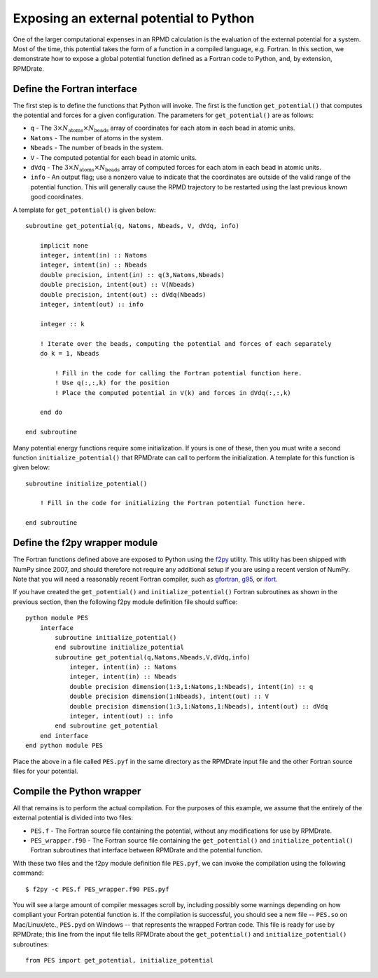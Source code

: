 .. _external_potenial:

****************************************
Exposing an external potential to Python
****************************************

One of the larger computational expenses in an RPMD calculation is the
evaluation of the external potential for a system. Most of the time, this
potential takes the form of a function in a compiled language, e.g. Fortran.
In this section, we demonstrate how to expose a global potential function
defined as a Fortran code to Python, and, by extension, RPMDrate.

Define the Fortran interface
============================

.. highlight:: fortran

The first step is to define the functions that Python will invoke. The first is
the function ``get_potential()`` that computes the potential and forces for
a given configuration. The parameters for ``get_potential()`` are as follows:

* ``q`` - The :math:`3 \times N_\mathrm{atoms} \times N_\mathrm{beads}` array
  of coordinates for each atom in each bead in atomic units.

* ``Natoms`` - The number of atoms in the system.

* ``Nbeads`` - The number of beads in the system.

* ``V`` - The computed potential for each bead in atomic units.

* ``dVdq`` - The :math:`3 \times N_\mathrm{atoms} \times N_\mathrm{beads}` 
  array of computed forces for each atom in each bead in atomic units.

* ``info`` - An output flag; use a nonzero value to indicate that the
  coordinates are outside of the valid range of the potential function. This
  will generally cause the RPMD trajectory to be restarted using the last
  previous known good coordinates.

A template for ``get_potential()`` is given below::

    subroutine get_potential(q, Natoms, Nbeads, V, dVdq, info)
    
        implicit none
        integer, intent(in) :: Natoms
        integer, intent(in) :: Nbeads
        double precision, intent(in) :: q(3,Natoms,Nbeads)
        double precision, intent(out) :: V(Nbeads)
        double precision, intent(out) :: dVdq(Nbeads)
        integer, intent(out) :: info
        
        integer :: k
        
        ! Iterate over the beads, computing the potential and forces of each separately
        do k = 1, Nbeads
        
            ! Fill in the code for calling the Fortran potential function here.
            ! Use q(:,:,k) for the position
            ! Place the computed potential in V(k) and forces in dVdq(:,:,k) 
        
        end do
        
    end subroutine

Many potential energy functions require some initialization. If yours is one
of these, then you must write a second function ``initialize_potential()`` that
RPMDrate can call to perform the initialization. A template for this function 
is given below::

    subroutine initialize_potential()
    
        ! Fill in the code for initializing the Fortran potential function here.
        
    end subroutine

Define the f2py wrapper module
==============================

The Fortran functions defined above are exposed to Python using the 
`f2py <http://www.scipy.org/F2py>`_ utility. This utility has been shipped with
NumPy since 2007, and should therefore not require any additional setup if you
are using a recent version of NumPy. Note that you will need a reasonably
recent Fortran compiler, such as `gfortran <http://gcc.gnu.org/fortran/>`_, 
`g95 <http://www.g95.org/>`_, or 
`ifort <http://software.intel.com/en-us/articles/intel-compilers/>`_.

If you have created the ``get_potential()`` and ``initialize_potential()``
Fortran subroutines as shown in the previous section, then the following f2py
module definition file should suffice::

    python module PES
        interface
            subroutine initialize_potential()
            end subroutine initialize_potential
            subroutine get_potential(q,Natoms,Nbeads,V,dVdq,info)
                integer, intent(in) :: Natoms
                integer, intent(in) :: Nbeads
                double precision dimension(1:3,1:Natoms,1:Nbeads), intent(in) :: q
                double precision dimension(1:Nbeads), intent(out) :: V
                double precision dimension(1:3,1:Natoms,1:Nbeads), intent(out) :: dVdq
                integer, intent(out) :: info
            end subroutine get_potential
        end interface 
    end python module PES

Place the above in a file called ``PES.pyf`` in the same directory as the
RPMDrate input file and the other Fortran source files for your potential.

Compile the Python wrapper
==========================

.. highlight:: bash

All that remains is to perform the actual compilation. For the purposes of this
example, we assume that the entirely of the external potential is divided into
two files:

* ``PES.f`` - The Fortran source file containing the potential, without any
  modifications for use by RPMDrate.

* ``PES_wrapper.f90`` - The Fortran source file containing the 
  ``get_potential()`` and ``initialize_potential()`` Fortran subroutines that
  interface between RPMDrate and the potential function.

With these two files and the f2py module definition file ``PES.pyf``, we can
invoke the compilation using the following command::

    $ f2py -c PES.f PES_wrapper.f90 PES.pyf

.. highlight:: python

You will see a large amount of compiler messages scroll by, including possibly
some warnings depending on how compliant your Fortran potential function is.
If the compilation is successful, you should see a new file -- ``PES.so`` on
Mac/Linux/etc., ``PES.pyd`` on Windows -- that represents the wrapped Fortran
code. This file is ready for use by RPMDrate; this line from the input file
tells RPMDrate about the ``get_potential()`` and ``initialize_potential()``
subroutines::  

    from PES import get_potential, initialize_potential
